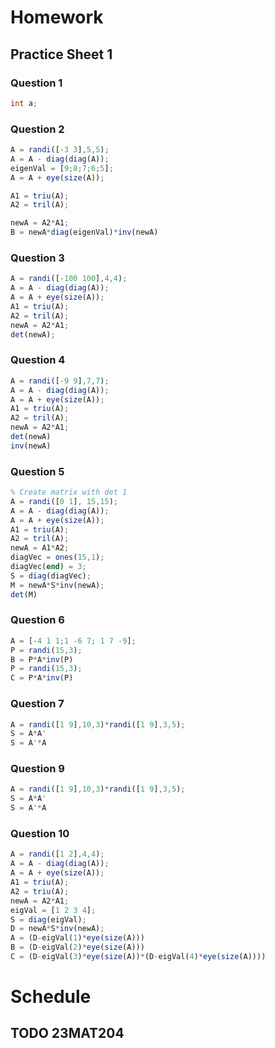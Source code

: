 * Homework
** Practice Sheet 1
*** Question 1
#+begin_src octave :results output :exports output
% 1
D = diag([24,10,5]);
e1 = [1;1;0];
e2 = [1;-1;0];
e3 = [0;0;1]
P = [e1 e2 e3];
A = P*D*inv(P)
% Diagonalization of A^5
A5 = P*D^5*inv(P)
#+end_src

#+RESULTS:
#+begin_example
e3 =

   0
   0
   1

A =

   17    7    0
    7   17    0
    0    0    5

A5 =

   4.0313e+06   3.9313e+06            0
   3.9313e+06   4.0313e+06            0
            0            0   3.1250e+03

#+end_example

#+begin_src java
int a;
#+end_src
#+RESULTS:

*** Question 2
#+begin_src octave :results output
A = randi([-3 3],5,5);
A = A - diag(diag(A));
eigenVal = [9;8;7;6;5];
A = A + eye(size(A));

A1 = triu(A);
A2 = tril(A);

newA = A2*A1;
B = newA*diag(eigenVal)*inv(newA)
#+end_src

#+RESULTS:
: B =
:
:     586   -181    192    132     53
:     434   -131    144     98     40
:    -375    111   -117    -88    -33
:   -1356    429   -450   -300   -125
:     -90     30    -30    -20     -3
:

*** Question 3
#+begin_src octave :results output
A = randi([-100 100],4,4);
A = A - diag(diag(A));
A = A + eye(size(A));
A1 = triu(A);
A2 = tril(A);
newA = A2*A1;
det(newA);
#+end_src

#+RESULTS:

*** Question 4
#+begin_src octave :results output
A = randi([-9 9],7,7);
A = A - diag(diag(A));
A = A + eye(size(A));
A1 = triu(A);
A2 = tril(A);
newA = A2*A1;
det(newA)
inv(newA)
#+end_src

#+RESULTS:
#+begin_example
ans = 1.0000
ans =

 Columns 1 through 6:

   1.4728e+09  -2.2230e+08  -2.1595e+07   6.2415e+06   7.3972e+05   1.5164e+05
   3.2524e+08  -4.9092e+07  -4.7691e+06   1.3784e+06   1.6336e+05   3.3488e+04
   8.7099e+07  -1.3147e+07  -1.2772e+06   3.6913e+05   4.3747e+04   8.9680e+03
   1.6211e+07  -2.4468e+06  -2.3770e+05   6.8700e+04   8.1420e+03   1.6690e+03
  -2.1562e+06   3.2546e+05   3.1617e+04  -9.1380e+03  -1.0830e+03  -2.2200e+02
   3.5039e+05  -5.2888e+04  -5.1380e+03   1.4850e+03   1.7600e+02   3.6000e+01
  -6.7723e+04   1.0222e+04   9.9300e+02  -2.8700e+02  -3.4000e+01  -7.0000e+00

 Column 7:

  -2.1169e+04
  -4.6750e+03
  -1.2520e+03
  -2.3300e+02
   3.1000e+01
  -5.0000e+00
   1.0000e+00

#+end_example

*** Question 5
#+begin_src octave :results output
% Create matrix with det 1
A = randi([0 1], 15,15);
A = A - diag(diag(A));
A = A + eye(size(A));
A1 = triu(A);
A2 = tril(A);
newA = A1*A2;
diagVec = ones(15,1);
diagVec(end) = 3;
S = diag(diagVec);
M = newA*S*inv(newA);
det(M)
#+end_src

#+RESULTS:

*** Question 6
#+begin_src octave :results output
A = [-4 1 1;1 -6 7; 1 7 -9];
P = randi(15,3);
B = P*A*inv(P)
P = randi(15,3);
C = P*A*inv(P)
#+end_src

#+RESULTS:
#+begin_example
B =

  -25.6923    1.6154   23.6154
   21.1231   -4.7538  -15.5538
  -12.8769    1.2462   11.4462

C =

   -8.8925    3.9283    1.2801
   -8.8393   -6.2182   11.7622
   -7.2986    8.0879   -3.8893

#+end_example

*** Question 7
#+begin_src octave :results output
A = randi([1 9],10,3)*randi([1 9],3,5);
S = A*A'
S = A'*A
#+end_src

#+RESULTS:
#+begin_example
S =

   38635   26742   27483   30306   28698   35493   54225   39902   31388   46897
   26742   18717   19035   21318   20037   24846   37752   27723   21936   32541
   27483   19035   19862   21632   20895   25225   38897   28383   22296   33208
   30306   21318   21632   24344   22878   28294   42950   31470   24960   36892
   28698   20037   20895   22878   22173   26538   40932   29715   23424   34665
   35493   24846   25225   28294   26538   32987   50071   36798   29124   43211
   54225   37752   38897   42950   40932   50071   76649   56106   44232   65749
   39902   27723   28383   31470   29715   36798   56106   41263   32524   48479
   31388   21936   22296   24960   23424   29124   44232   32524   25720   38204
   46897   32541   33208   36892   34665   43211   65749   48479   38204   57036

S =

    62253    71046    50226    58404    84210
    71046    82585    58001    67748    96957
    50226    58001    40908    47594    68684
    58404    67748    47594    55596    79522
    84210    96957    68684    79522   116044

#+end_example

*** Question 9
#+begin_src octave :results output
A = randi([1 9],10,3)*randi([1 9],3,5);
S = A*A' 
S = A'*A 
#+end_src

#+RESULTS:
#+begin_example
S =

   61288   50026   73646   68814   46194   47986   68814   40814   47286   44596
   50026   41141   60033   56156   37248   38716   56156   32810   38336   36117
   73646   60033   88529   82742   55686   57794   82742   49264   56858   53647
   68814   56156   82742   77461   52119   53955   77461   46203   52981   50023
   46194   37248   55686   52119   35775   36909   52119   31935   35883   33963
   47986   38716   57794   53955   36909   38253   53955   32801   37371   35317
   68814   56156   82742   77461   52119   53955   77461   46203   52981   50023
   40814   32810   49264   46203   31935   32801   46203   28651   31695   30053
   47286   38336   56858   52981   35883   37371   52981   31695   36781   34687
   44596   36117   53647   50023   33963   35317   50023   30053   34687   32732

S =

   135639   144287   100967   103096    98531
   144287   154635   107931   108640   105535
   100967   107931    76059    76624    73279
   103096   108640    76624    79472    74032
    98531   105535    73279    74032    72267

#+end_example

*** Question 10
#+begin_src octave :results output
A = randi([1 2],4,4);
A = A - diag(diag(A));
A = A + eye(size(A));
A1 = triu(A);
A2 = triu(A);
newA = A2*A1;
eigVal = [1 2 3 4];
S = diag(eigVal);
D = newA*S*inv(newA);
A = (D-eigVal(1)*eye(size(A)))
B = (D-eigVal(2)*eye(size(A)))
C = (D-eigVal(3)*eye(size(A))*(D-eigVal(4)*eye(size(A))))
#+end_src

#+RESULTS:
#+begin_example
A =

   0   4   0   0
   0   1   4   4
   0   0   2   2
   0   0   0   3

B =

  -1   4   0   0
   0   0   4   4
   0   0   1   2
   0   0   0   2

C =

   10   -8    0    0
    0    8   -8   -8
    0    0    6   -4
    0    0    0    4

#+end_example

* Schedule
** TODO 23MAT204
SCHEDULED: <2024-07-24 Wed 08:10-10:40>
